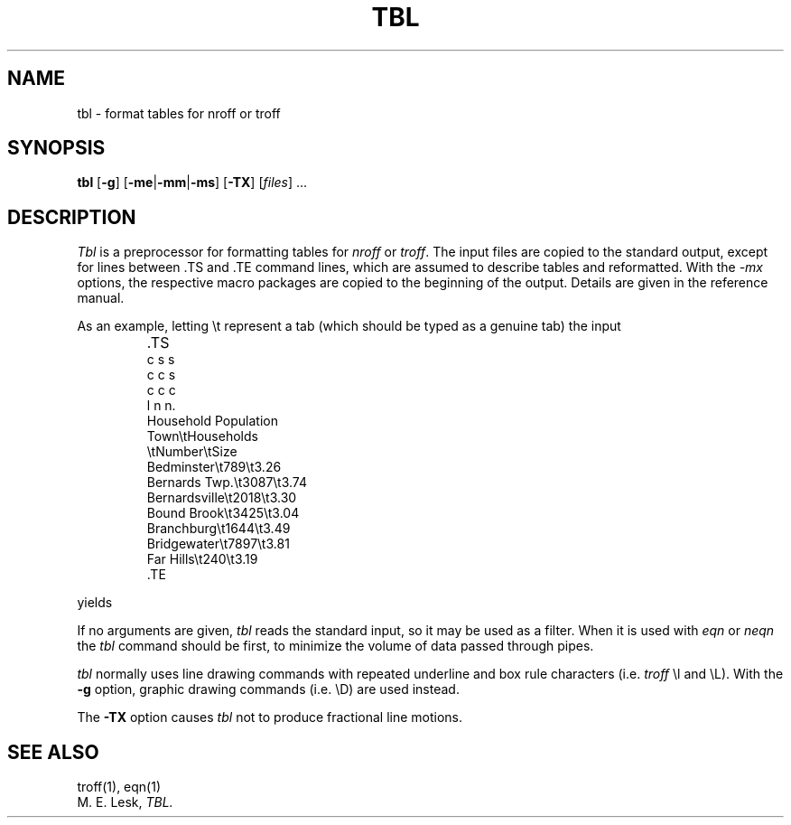 '\" t
.\" Sccsid @(#)tbl.1b	1.7 (gritter) 9/9/06
.\" Derived from tbl(1), Unix 7th edition:
.\" Copyright(C) Caldera International Inc. 2001-2002. All rights reserved.
.\"
.\" Redistribution and use in source and binary forms, with or without
.\" modification, are permitted provided that the following conditions
.\" are met:
.\"   Redistributions of source code and documentation must retain the
.\"    above copyright notice, this list of conditions and the following
.\"    disclaimer.
.\"   Redistributions in binary form must reproduce the above copyright
.\"    notice, this list of conditions and the following disclaimer in the
.\"    documentation and/or other materials provided with the distribution.
.\"   All advertising materials mentioning features or use of this software
.\"    must display the following acknowledgement:
.\"      This product includes software developed or owned by Caldera
.\"      International, Inc.
.\"   Neither the name of Caldera International, Inc. nor the names of
.\"    other contributors may be used to endorse or promote products
.\"    derived from this software without specific prior written permission.
.\"
.\" USE OF THE SOFTWARE PROVIDED FOR UNDER THIS LICENSE BY CALDERA
.\" INTERNATIONAL, INC. AND CONTRIBUTORS ``AS IS'' AND ANY EXPRESS OR
.\" IMPLIED WARRANTIES, INCLUDING, BUT NOT LIMITED TO, THE IMPLIED
.\" WARRANTIES OF MERCHANTABILITY AND FITNESS FOR A PARTICULAR PURPOSE
.\" ARE DISCLAIMED. IN NO EVENT SHALL CALDERA INTERNATIONAL, INC. BE
.\" LIABLE FOR ANY DIRECT, INDIRECT INCIDENTAL, SPECIAL, EXEMPLARY, OR
.\" CONSEQUENTIAL DAMAGES (INCLUDING, BUT NOT LIMITED TO, PROCUREMENT OF
.\" SUBSTITUTE GOODS OR SERVICES; LOSS OF USE, DATA, OR PROFITS; OR
.\" BUSINESS INTERRUPTION) HOWEVER CAUSED AND ON ANY THEORY OF LIABILITY,
.\" WHETHER IN CONTRACT, STRICT LIABILITY, OR TORT (INCLUDING NEGLIGENCE
.\" OR OTHERWISE) ARISING IN ANY WAY OUT OF THE USE OF THIS SOFTWARE,
.\" EVEN IF ADVISED OF THE POSSIBILITY OF SUCH DAMAGE.
.TH TBL 1 "9/9/06" "Heirloom Documentation Tools" "BSD System Compatibility"
.SH NAME
tbl \- format tables for nroff or troff
.SH SYNOPSIS
\fBtbl\fR
[\fB\-g\fR]
[\fB\-me\fR|\fB\-mm\fR|\fB\-ms\fR]
[\fB\-TX\fR]
[\fIfiles\fR] ...
.SH DESCRIPTION
.I Tbl
is a preprocessor for formatting tables for
.I nroff
or
.IR troff .
The input files are copied to the standard output,
except for lines between .TS and .TE
command lines, which are assumed to describe tables
and reformatted.
With the
.I \-mx
options, the respective macro packages
are copied to the beginning of the output.
Details are given in the reference manual.
.PP
As an example, letting \\t represent a tab (which should
be typed as a genuine tab)
the input
.IP ""
\&.TS
.nf
c s s
c c s
c c c
l n n.
Household Population
Town\\tHouseholds
\\tNumber\\tSize
Bedminster\\t789\\t3.26
Bernards Twp.\\t3087\\t3.74
Bernardsville\\t2018\\t3.30
Bound Brook\\t3425\\t3.04
Branchburg\\t1644\\t3.49
Bridgewater\\t7897\\t3.81
Far Hills\\t240\\t3.19
\&.TE
.LP
.fi
yields
.ne 10
.IP " "
.TS
c s s
c c s
c c c
l n n.
Household Population
Town	Households
	Number	Size
Bedminster	789	3.26
Bernards Twp.	3087	3.74
Bernardsville	2018	3.30
Bound Brook	3425	3.04
Branchburg	1644	3.49
Bridgewater	7897	3.81
Far Hills	240	3.19
.TE
.PP
If no arguments are given,
.I tbl
reads the standard input,
so it may be used as a filter.
When it is used with
.I eqn
or
.I neqn
the
.I tbl
command should be first, to minimize the volume
of data passed through
pipes.
.PP
.I tbl
normally uses line drawing commands with repeated
underline and box rule characters
(i.e.
.I troff
\el and \eL).
With the
.B \-g
option,
graphic drawing commands (i.e. \eD) are used instead.
.PP
The
.B \-TX
option causes
.I tbl
not to produce fractional line motions.
.SH SEE ALSO
troff(1), eqn(1)
.br
M. E. Lesk,
.I TBL.
